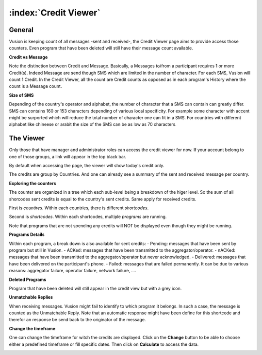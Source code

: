 :index:`Credit Viewer`
========================

General
-----------

Vusion is keeping count of all messages -sent and received-, the Credit Viewer page aims to provide access those counters. 
Even program that have been deleted will still have their message count available.

**Credit vs Message**

Note the distinction between Credit and Message. Basically, a Messages to/from a participant requires 1 or more Credit(s). 
Indeed Message are send though SMS which are limited in the number of character. For each SMS, Vusion will count 1 Credit.
In the Credit Viewer, all the count are Credit counts as opposed as in each program's History where the count is a Message count.

**Size of SMS**

Depending of the country's operator and alphabet, the number of character that a SMS can contain can greatly differ.
SMS can contains 160 or 153 characters depending of various local specificity. 
For example some character with accent might be surported which will reduce the total number of character one can fit in a SMS. 
For countries with different alphabet like chineese or arabit the size of the SMS can be as low as 70 characters.


The Viewer
------------

Only those that have manager and administrator roles can access the credit viewer for now. 
If your account belong to one of those groups, a link will appear in the top black bar.

By default when accessing the page, the viewer will show today's credit only.

.. image:: _static/img/credit_viewer_home.png
   :width: 500px

The credits are group by Countries. And one can already see a summary of the sent and received message per country.

**Exploring the counters**

The counter are organized in a tree which each sub-level being a breakdown of the higer level. 
So the sum of all shorcodes sent credits is equal to the country's sent credits. Same apply for received credits.

First is *countires*. Within each countries, there is different *shortcodes*. 

.. image:: _static/img/credit_viewer_shortcodes.png
   :width: 500px


Second is *shortcodes*. Within each shortcodes, multiple *programs* are running. 

.. image:: _static/img/credit_viewer_programs.png
   :width: 500px


Note that programs that are not spending any credits will NOT be displayed even though they might be running.

**Programs Details**

Within each program, a break down is also available for sent credits: 
- Pending: messages that have been sent by program but still in Vusion.
- ACKed: messages that have been transmitted to the aggregator/operator.
- nACKed: messages that have been transmitted to the aggregator/operator but never acknowledged.
- Delivered: messages that have been delivered on the participant's phone.
- Failed: messages that are failed permanently. It can be due to various reasons: aggregator failure, operator failure, network failure, ....

.. image:: _static/img/credit_viewer_program_outgoing_details.png
   :width: 500px

**Deleted Programs**

Program that have been deleted will still appear in the credit view but with a grey icon.

**Unmatchable Replies**

When receiving messages. Vusion might fail to identify to which program it belongs. In such a case, the message is counted as the Unmatchable Reply. 
Note that an automatic response might have been define for this shortcode and therefor an response be send back to the originator of the message.

.. image:: _static/img/credit_viewer_unmatchable_replies.png
   :width: 500px

**Change the timeframe**

One can change the timeframe for witch the credits are displayed. Click on the **Change** button to be able to choose either a predefined timeframe or fill specific dates. 
Then click on **Calculate** to access the data.

.. image:: _static/img/credit_viewer_timeframe_selector.png
   :width: 500px
